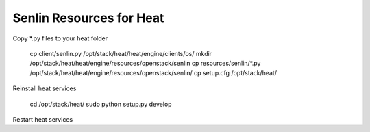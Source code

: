 
=========================
Senlin Resources for Heat
=========================

Copy *.py files to your heat folder

  cp client/senlin.py /opt/stack/heat/heat/engine/clients/os/
  mkdir /opt/stack/heat/heat/engine/resources/openstack/senlin
  cp resources/senlin/*.py /opt/stack/heat/heat/engine/resources/openstack/senlin/
  cp setup.cfg /opt/stack/heat/

Reinstall heat services

  cd /opt/stack/heat/
  sudo python setup.py develop

Restart heat services
